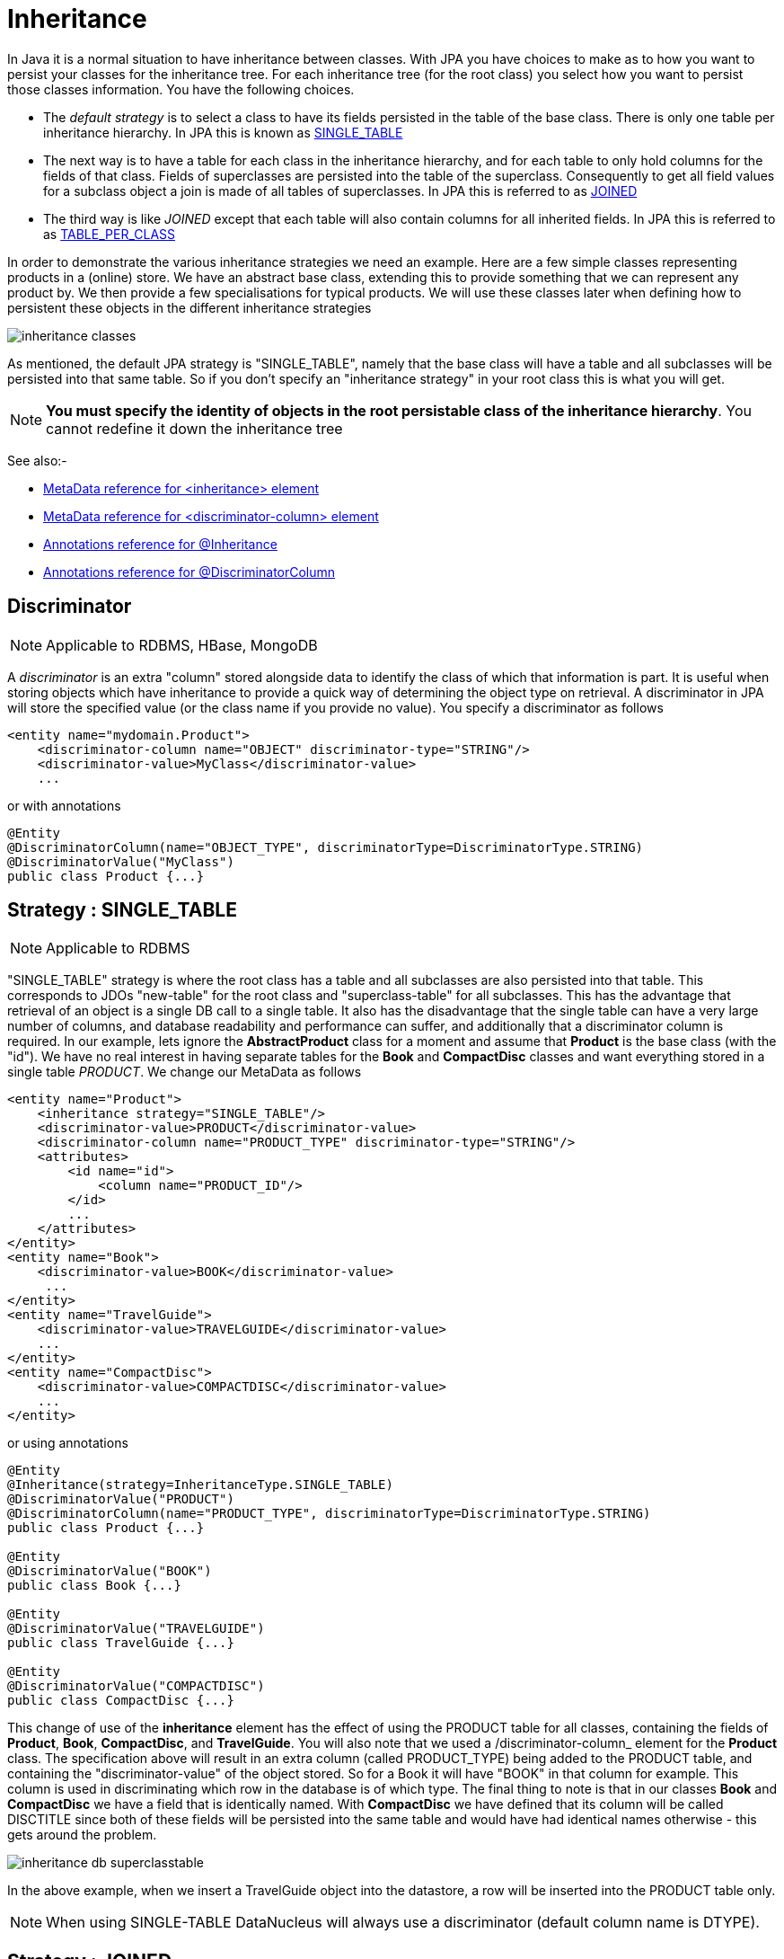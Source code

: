 [[inheritance]]
= Inheritance
:_basedir: ../
:_imagesdir: images/

In Java it is a normal situation to have inheritance between classes. With JPA you have choices to make as to how you want to persist your classes for the inheritance tree. 
For each inheritance tree (for the root class) you select how you want to persist those classes information. You have the following choices.

* The _default strategy_ is to select a class to have its fields persisted in the table of the base class. There is only one table per inheritance hierarchy. 
In JPA this is known as link:#inheritance_singletable[SINGLE_TABLE]
* The next way is to have a table for each class in the inheritance hierarchy, and for each table to only hold columns for the fields of that class. 
Fields of superclasses are persisted into the table of the superclass. Consequently to get all field values for a subclass object a join is made
of all tables of superclasses. In JPA this is referred to as link:#inheritance_joined[JOINED]
* The third way is like _JOINED_ except that each table will also contain columns for all inherited fields. 
In JPA this is referred to as link:#inheritance_tableperclass[TABLE_PER_CLASS]

In order to demonstrate the various inheritance strategies we need an example. Here are a few simple classes representing products in a (online) store. 
We have an abstract base class, extending this to provide something that we can represent any product by. We then provide a few specialisations for 
typical products. We will use these classes later when defining how to persistent these objects in the different inheritance strategies

image:../images/inheritance_classes.png[]

As mentioned, the default JPA strategy is "SINGLE_TABLE", namely that the base class will have a table and all subclasses will be persisted into that same table. 
So if you don't specify an "inheritance strategy" in your root class this is what you will get.

NOTE: *You must specify the identity of objects in the root persistable class of the inheritance hierarchy*. You cannot redefine it down the inheritance tree

See also:-

* link:metadata_xml.html#inheritance[MetaData reference for <inheritance> element]
* link:metadata_xml.html#discriminator-column[MetaData reference for <discriminator-column> element]
* link:annotations.html#Inheritance[Annotations reference for @Inheritance]
* link:annotations.html#DiscriminatorColumn[Annotations reference for @DiscriminatorColumn]

[[inheritance_discriminator]]
== Discriminator

NOTE: Applicable to RDBMS, HBase, MongoDB

A _discriminator_ is an extra "column" stored alongside data to identify the class of which that information is part. 
It is useful when storing objects which have inheritance to provide a quick way of determining the object type on retrieval. 
A discriminator in JPA will store the specified value (or the class name if you provide no value). You specify a discriminator as follows

[source,xml]
-----
<entity name="mydomain.Product">
    <discriminator-column name="OBJECT" discriminator-type="STRING"/>
    <discriminator-value>MyClass</discriminator-value>
    ...
-----

or with annotations

[source,java]
-----
@Entity
@DiscriminatorColumn(name="OBJECT_TYPE", discriminatorType=DiscriminatorType.STRING)
@DiscriminatorValue("MyClass")
public class Product {...}
-----


[[inheritance_singletable]]
== Strategy : SINGLE_TABLE

NOTE: Applicable to RDBMS

"SINGLE_TABLE" strategy is where the root class has a table and all subclasses are also persisted into that table. 
This corresponds to JDOs "new-table" for the root class and "superclass-table" for all subclasses. 
This has the advantage that retrieval of an object is a single DB call to a single table. 
It also has the disadvantage that the single table can have a very large number of columns, and database readability and performance can suffer, 
and additionally that a discriminator column is required. In our example, lets ignore the *AbstractProduct* class for a moment and 
assume that *Product* is the base class (with the "id"). We have no real interest in having separate tables for the *Book* and *CompactDisc* classes 
and want everything stored in a single table _PRODUCT_. We change our MetaData as follows

[source,xml]
-----
<entity name="Product">
    <inheritance strategy="SINGLE_TABLE"/>
    <discriminator-value>PRODUCT</discriminator-value>
    <discriminator-column name="PRODUCT_TYPE" discriminator-type="STRING"/>
    <attributes>
        <id name="id">
            <column name="PRODUCT_ID"/>
        </id>
        ...
    </attributes>
</entity>
<entity name="Book">
    <discriminator-value>BOOK</discriminator-value>
     ...
</entity>
<entity name="TravelGuide">
    <discriminator-value>TRAVELGUIDE</discriminator-value>
    ...
</entity>
<entity name="CompactDisc">
    <discriminator-value>COMPACTDISC</discriminator-value>
    ...
</entity>
-----

or using annotations

[source,java]
-----
@Entity
@Inheritance(strategy=InheritanceType.SINGLE_TABLE)
@DiscriminatorValue("PRODUCT")
@DiscriminatorColumn(name="PRODUCT_TYPE", discriminatorType=DiscriminatorType.STRING)
public class Product {...}

@Entity
@DiscriminatorValue("BOOK")
public class Book {...}

@Entity
@DiscriminatorValue("TRAVELGUIDE")
public class TravelGuide {...}

@Entity
@DiscriminatorValue("COMPACTDISC")
public class CompactDisc {...}
-----
 
This change of use of the *inheritance* element has the effect of using the PRODUCT table for all classes, containing the fields 
of *Product*, *Book*, *CompactDisc*, and *TravelGuide*. You will also note that we used a /discriminator-column_ element for 
the *Product* class. The specification above will result in an extra column (called PRODUCT_TYPE) being added to the PRODUCT table, 
and containing the "discriminator-value" of the object stored. 
So for a Book it will have "BOOK" in that column for example. This column is used in discriminating which row in the database is of which type. 
The final thing to note is that in our classes *Book* and *CompactDisc* we have a field that is identically named. 
With *CompactDisc* we have defined that its column will be called DISCTITLE since both of these fields will be persisted into the same table 
and would have had identical names otherwise - this gets around the problem.

image:../images/inheritance_db_superclasstable.png[]

In the above example, when we insert a TravelGuide object into the datastore, a row will be inserted into the PRODUCT table only.

NOTE: When using SINGLE-TABLE DataNucleus will always use a discriminator (default column name is DTYPE).

    
[[inheritance_joined]]
== Strategy : JOINED

NOTE: Applicable to RDBMS

"JOINED" strategy means that each entity in the inheritance hierarchy has its own table and that the table
of each class only contains columns for that class. Inherited fields are persisted into the tables of the superclass(es). 
This corresponds to JDO2s "new-table" (for all classes in the inheritance hierarchy).
This has the advantage of being the most normalised data definition. 
It also has the disadvantage of being slower in performance since multiple tables will need to be accessed to 
retrieve an object of a sub-type. Let's try an example using the simplest to understand strategy *JOINED*. 
We have the classes defined above, and we want to persist our classes each in their own table.
We define the Meta-Data for our classes like this</p>

[source,xml]
-----
<entity class="AbstractProduct">
    <inheritance strategy="JOINED"/>
    <attributes>
        <id name="id">
            <column name="PRODUCT_ID"/>
        </id>
        ...
    </attributes>
</entity>
<entity class="Product">
    ...
</entity>
<entity class="Book">
    ...
</entity>
<entity class="TravelGuide">
    ...
</entity>
<entity class="CompactDisc">
    ...
</entity>
-----

or using annotations

[source,java]
-----
@Entity
@Inheritance(strategy=InheritanceType.JOINED)
public class Product {...}
-----

So we will have 5 tables - ABSTRACTPRODUCT, PRODUCT, BOOK, COMPACTDISC, and TRAVELGUIDE. 
They each contain just the fields for that class (and not any inherited fields, except the identity to join with).

image:../images/inheritance_db_newtable.png[]

In the above example, when we insert a TravelGuide object into the datastore, a row will be inserted into ABSTRACTPRODUCT, PRODUCT, BOOK, and TRAVELGUIDE.


[[inheritance_tableperclass]]
== Strategy : TABLE_PER_CLASS

NOTE: Applicable to all datastores

This strategy is like "JOINED" except that in addition to each class having its own table, the table also holds columns for all inherited fields. 
So taking the same classes as used above

[source,xml]
-----
<entity class="AbstractProduct">
    <inheritance strategy="TABLE_PER_CLASS"/>
    <attributes>
        <id name="id">
            <column name="PRODUCT_ID"/>
        </id>
        ...
    </attributes>
</entity>
<entity class="Product">
    ...
</entity>
<entity class="Book">
    ...
</entity>
<entity class="TravelGuide">
    ...
</entity>
<entity class="CompactDisc">
    ...
</entity>
-----

or using annotations

[source,java]
-----
@Entity
@Inheritance(strategy=InheritanceType.TABLE_PER_CLASS)
public class Product {...}
-----

This then implies a datastore schema as follows
image:../images/inheritance_db_completetable.png[]

So any object of explicit type *Book* is persisted into the table BOOK. 
Similarly any *TravelGuide* is persisted into the table TRAVELGUIDE, etc.
In addition if any class in the inheritance tree is abstract then it won't have a table since there cannot be any instances of that type.
*DataNucleus currently has limitations when using a class using this inheritance as the element of a collection.*


[[inheritance_mappedsuperclass]]
== Mapped Superclasses

JPA defines entities called "mapped superclasses" for the situation where you dont persist an actual object of a superclass type 
but that all subclasses of that type that are entities will also persist the values for the fields of the "mapped superclass". 
That is a "mapped superclass" has no table to store its objects in a datastore. Instead its fields are stored in the tables of 
its subclasses. Let's take an example

[source,xml]
-----
<mapped-superclass class="AbstractProduct">
    <attributes>
        <id name="id">
            <column name="PRODUCT_ID"/>
        </id>
        ...
    </attributes>
</mapped-superclass>

<entity class="Product">
    ...
</entity>
-----

In this case we will have a table for *Product* and the fields of *AbstractProduct* will be stored
in this table. If the mapping information (column names etc) for these fields need setting then you should use <attribute-override> in the MetaData for *Product*.
